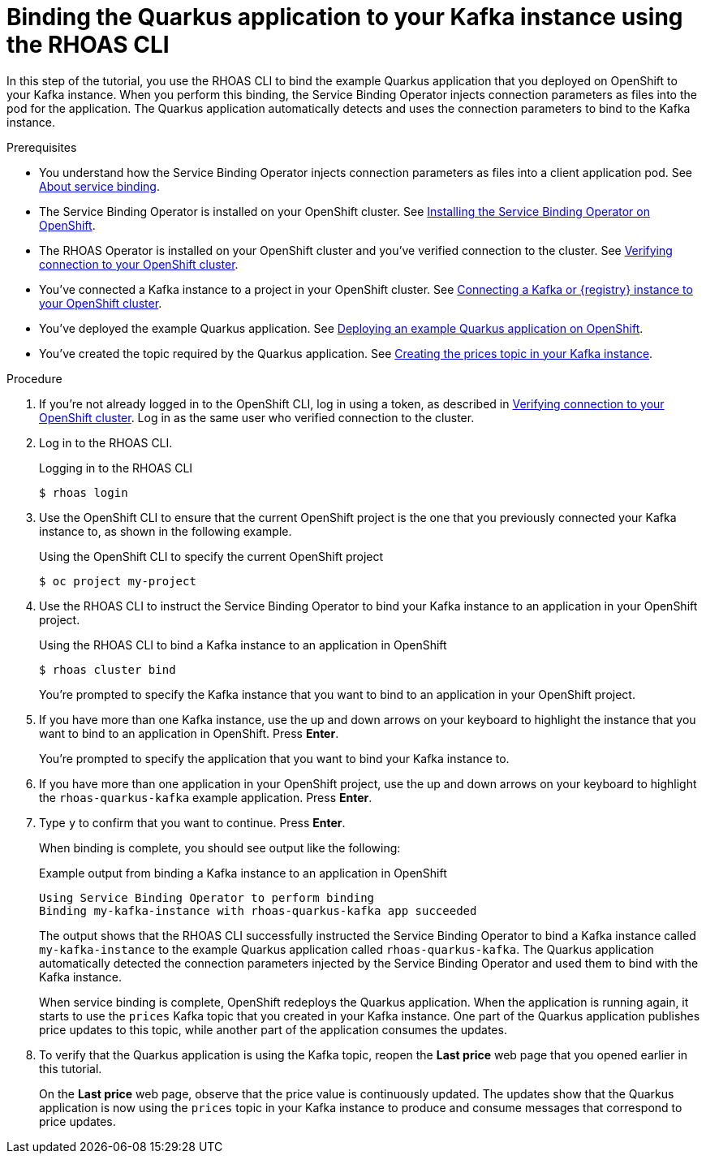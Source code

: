 [id='proc-binding-quarkus-applcation-to-kafka-instance-using-cli_{context}']
= Binding the Quarkus application to your Kafka instance using the RHOAS CLI
:imagesdir: ../_images

[role="_abstract"]
In this step of the tutorial, you use the RHOAS CLI to bind the example Quarkus application that you deployed on OpenShift to your Kafka instance. When you perform this binding, the Service Binding Operator injects connection parameters as files into the pod for the application. The Quarkus application automatically detects and uses the connection parameters to bind to the Kafka instance.

.Prerequisites
* You understand how the Service Binding Operator injects connection parameters as files into a client application pod. See link:{base-url}{service-binding-url}#con-about-service-binding_{context}[About service binding].
* The Service Binding Operator is installed on your OpenShift cluster. See link:{base-url}{service-binding-url}#proc-installing-service-binding-operator_{context}[Installing the Service Binding Operator on OpenShift].
* The RHOAS Operator is installed on your OpenShift cluster and you've verified connection to the cluster. See link:{base-url}{service-binding-url}#proc-verifying-connection-to-openshift-cluster_{context}[Verifying connection to your OpenShift cluster].
* You've connected a Kafka instance to a project in your OpenShift cluster. See link:{base-url}{service-binding-url}#proc-connecting-kafka-registry-instance-to-openshift-cluster_{context}[Connecting a Kafka or {registry} instance to your OpenShift cluster].
* You've deployed the example Quarkus application. See link:{base-url}{service-binding-url}#proc-kafka-deploying-example-quarkus-application-on-openshift_{context}[Deploying an example Quarkus application on OpenShift].
* You've created the topic required by the Quarkus application. See link:{base-url}{service-binding-url}#proc-creating-prices-topic-in-kafka-instance_{context}[Creating the prices topic in your Kafka instance].

.Procedure
. If you're not already logged in to the OpenShift CLI, log in using a token, as described in link:{base-url}{service-binding-url}#proc-verifying-connection-to-openshift-cluster_{context}[Verifying connection to your OpenShift cluster]. Log in as the same user who verified connection to the cluster.

. Log in to the RHOAS CLI.
+
.Logging in to the RHOAS CLI
[source]
----
$ rhoas login
----

. Use the OpenShift CLI to ensure that the current OpenShift project is the one that you previously connected your Kafka instance to, as shown in the following example.
+
.Using the OpenShift CLI to specify the current OpenShift project
[source]
----
$ oc project my-project
----

. Use the RHOAS CLI to instruct the Service Binding Operator to bind your Kafka instance to an application in your OpenShift project.
+
.Using the RHOAS CLI to bind a Kafka instance to an application in OpenShift
[source]
----
$ rhoas cluster bind
----
+
You're prompted to specify the Kafka instance that you want to bind to an application in your OpenShift project.

.  If you have more than one Kafka instance, use the up and down arrows on your keyboard to highlight the instance that you want to bind to an application in OpenShift. Press *Enter*.
+
You're prompted to specify the application that you want to bind your Kafka instance to.

. If you have more than one application in your OpenShift project, use the up and down arrows on your keyboard to highlight the `rhoas-quarkus-kafka` example application. Press *Enter*.

. Type `y` to confirm that you want to continue. Press *Enter*.
+
When binding is complete, you should see output like the following:
+
.Example output from binding a Kafka instance to an application in OpenShift
[source]
----
Using Service Binding Operator to perform binding
Binding my-kafka-instance with rhoas-quarkus-kafka app succeeded
----
+
The output shows that the RHOAS CLI successfully instructed the Service Binding Operator to bind a Kafka instance called `my-kafka-instance` to the example Quarkus application called `rhoas-quarkus-kafka`. The Quarkus application automatically detected the connection parameters injected by the Service Binding Operator and used them to bind with the Kafka instance.
+
When service binding is complete, OpenShift redeploys the Quarkus application. When the application is running again, it starts to use the `prices` Kafka topic that you created in your Kafka instance. One part of the Quarkus application publishes price updates to this topic, while another part of the application consumes the updates.

. To verify that the Quarkus application is using the Kafka topic, reopen the *Last price* web page that you opened earlier in this tutorial.
+
On the *Last price* web page, observe that the price value is continuously updated. The updates show that the Quarkus application is now using the `prices` topic in your Kafka instance to produce and consume messages that correspond to price updates.
